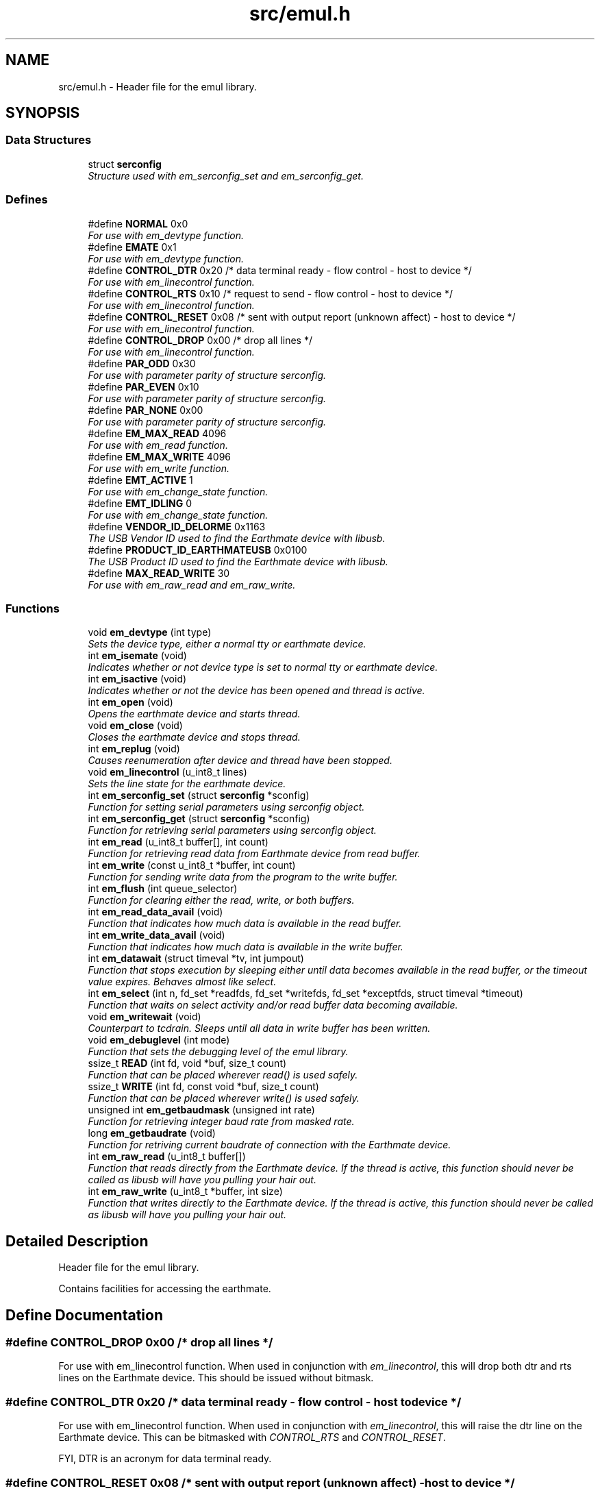 .TH "src/emul.h" 3 "2 Apr 2005" "Version 1.0.3" "EarthMate Userland Library" \" -*- nroff -*-
.ad l
.nh
.SH NAME
src/emul.h \- Header file for the emul library.  

.SH SYNOPSIS
.br
.PP
.SS "Data Structures"

.in +1c
.ti -1c
.RI "struct \fBserconfig\fP"
.br
.RI "\fIStructure used with em_serconfig_set and em_serconfig_get. \fP"
.in -1c
.SS "Defines"

.in +1c
.ti -1c
.RI "#define \fBNORMAL\fP   0x0"
.br
.RI "\fIFor use with em_devtype function. \fP"
.ti -1c
.RI "#define \fBEMATE\fP   0x1"
.br
.RI "\fIFor use with em_devtype function. \fP"
.ti -1c
.RI "#define \fBCONTROL_DTR\fP   0x20 /* data terminal ready - flow control - host to device */"
.br
.RI "\fIFor use with em_linecontrol function. \fP"
.ti -1c
.RI "#define \fBCONTROL_RTS\fP   0x10 /* request to send - flow control - host to device */"
.br
.RI "\fIFor use with em_linecontrol function. \fP"
.ti -1c
.RI "#define \fBCONTROL_RESET\fP   0x08 /* sent with output report (unknown affect) - host to device */"
.br
.RI "\fIFor use with em_linecontrol function. \fP"
.ti -1c
.RI "#define \fBCONTROL_DROP\fP   0x00 /* drop all lines */"
.br
.RI "\fIFor use with em_linecontrol function. \fP"
.ti -1c
.RI "#define \fBPAR_ODD\fP   0x30"
.br
.RI "\fIFor use with parameter parity of structure serconfig. \fP"
.ti -1c
.RI "#define \fBPAR_EVEN\fP   0x10"
.br
.RI "\fIFor use with parameter parity of structure serconfig. \fP"
.ti -1c
.RI "#define \fBPAR_NONE\fP   0x00"
.br
.RI "\fIFor use with parameter parity of structure serconfig. \fP"
.ti -1c
.RI "#define \fBEM_MAX_READ\fP   4096"
.br
.RI "\fIFor use with em_read function. \fP"
.ti -1c
.RI "#define \fBEM_MAX_WRITE\fP   4096"
.br
.RI "\fIFor use with em_write function. \fP"
.ti -1c
.RI "#define \fBEMT_ACTIVE\fP   1"
.br
.RI "\fIFor use with em_change_state function. \fP"
.ti -1c
.RI "#define \fBEMT_IDLING\fP   0"
.br
.RI "\fIFor use with em_change_state function. \fP"
.ti -1c
.RI "#define \fBVENDOR_ID_DELORME\fP   0x1163"
.br
.RI "\fIThe USB Vendor ID used to find the Earthmate device with libusb. \fP"
.ti -1c
.RI "#define \fBPRODUCT_ID_EARTHMATEUSB\fP   0x0100"
.br
.RI "\fIThe USB Product ID used to find the Earthmate device with libusb. \fP"
.ti -1c
.RI "#define \fBMAX_READ_WRITE\fP   30"
.br
.RI "\fIFor use with em_raw_read and em_raw_write. \fP"
.in -1c
.SS "Functions"

.in +1c
.ti -1c
.RI "void \fBem_devtype\fP (int type)"
.br
.RI "\fISets the device type, either a normal tty or earthmate device. \fP"
.ti -1c
.RI "int \fBem_isemate\fP (void)"
.br
.RI "\fIIndicates whether or not device type is set to normal tty or earthmate device. \fP"
.ti -1c
.RI "int \fBem_isactive\fP (void)"
.br
.RI "\fIIndicates whether or not the device has been opened and thread is active. \fP"
.ti -1c
.RI "int \fBem_open\fP (void)"
.br
.RI "\fIOpens the earthmate device and starts thread. \fP"
.ti -1c
.RI "void \fBem_close\fP (void)"
.br
.RI "\fICloses the earthmate device and stops thread. \fP"
.ti -1c
.RI "int \fBem_replug\fP (void)"
.br
.RI "\fICauses reenumeration after device and thread have been stopped. \fP"
.ti -1c
.RI "void \fBem_linecontrol\fP (u_int8_t lines)"
.br
.RI "\fISets the line state for the earthmate device. \fP"
.ti -1c
.RI "int \fBem_serconfig_set\fP (struct \fBserconfig\fP *sconfig)"
.br
.RI "\fIFunction for setting serial parameters using serconfig object. \fP"
.ti -1c
.RI "int \fBem_serconfig_get\fP (struct \fBserconfig\fP *sconfig)"
.br
.RI "\fIFunction for retrieving serial parameters using serconfig object. \fP"
.ti -1c
.RI "int \fBem_read\fP (u_int8_t buffer[], int count)"
.br
.RI "\fIFunction for retrieving read data from Earthmate device from read buffer. \fP"
.ti -1c
.RI "int \fBem_write\fP (const u_int8_t *buffer, int count)"
.br
.RI "\fIFunction for sending write data from the program to the write buffer. \fP"
.ti -1c
.RI "int \fBem_flush\fP (int queue_selector)"
.br
.RI "\fIFunction for clearing either the read, write, or both buffers. \fP"
.ti -1c
.RI "int \fBem_read_data_avail\fP (void)"
.br
.RI "\fIFunction that indicates how much data is available in the read buffer. \fP"
.ti -1c
.RI "int \fBem_write_data_avail\fP (void)"
.br
.RI "\fIFunction that indicates how much data is available in the write buffer. \fP"
.ti -1c
.RI "int \fBem_datawait\fP (struct timeval *tv, int jumpout)"
.br
.RI "\fIFunction that stops execution by sleeping either until data becomes available in the read buffer, or the timeout value expires. Behaves almost like select. \fP"
.ti -1c
.RI "int \fBem_select\fP (int n, fd_set *readfds, fd_set *writefds, fd_set *exceptfds, struct timeval *timeout)"
.br
.RI "\fIFunction that waits on select activity and/or read buffer data becoming available. \fP"
.ti -1c
.RI "void \fBem_writewait\fP (void)"
.br
.RI "\fICounterpart to tcdrain. Sleeps until all data in write buffer has been written. \fP"
.ti -1c
.RI "void \fBem_debuglevel\fP (int mode)"
.br
.RI "\fIFunction that sets the debugging level of the emul library. \fP"
.ti -1c
.RI "ssize_t \fBREAD\fP (int fd, void *buf, size_t count)"
.br
.RI "\fIFunction that can be placed wherever read() is used safely. \fP"
.ti -1c
.RI "ssize_t \fBWRITE\fP (int fd, const void *buf, size_t count)"
.br
.RI "\fIFunction that can be placed wherever write() is used safely. \fP"
.ti -1c
.RI "unsigned int \fBem_getbaudmask\fP (unsigned int rate)"
.br
.RI "\fIFunction for retrieving integer baud rate from masked rate. \fP"
.ti -1c
.RI "long \fBem_getbaudrate\fP (void)"
.br
.RI "\fIFunction for retriving current baudrate of connection with the Earthmate device. \fP"
.ti -1c
.RI "int \fBem_raw_read\fP (u_int8_t buffer[])"
.br
.RI "\fIFunction that reads directly from the Earthmate device. If the thread is active, this function should \fInever\fP be called as libusb will have you pulling your hair out. \fP"
.ti -1c
.RI "int \fBem_raw_write\fP (u_int8_t *buffer, int size)"
.br
.RI "\fIFunction that writes directly to the Earthmate device. If the thread is active, this function should \fInever\fP be called as libusb will have you pulling your hair out. \fP"
.in -1c
.SH "Detailed Description"
.PP 
Header file for the emul library. 

Contains facilities for accessing the earthmate.
.SH "Define Documentation"
.PP 
.SS "#define CONTROL_DROP   0x00 /* drop all lines */"
.PP
For use with em_linecontrol function. When used in conjunction with \fIem_linecontrol\fP, this will drop both dtr and rts lines on the Earthmate device. This should be issued without bitmask. 
.SS "#define CONTROL_DTR   0x20 /* data terminal ready - flow control - host to device */"
.PP
For use with em_linecontrol function. When used in conjunction with \fIem_linecontrol\fP, this will raise the dtr line on the Earthmate device. This can be bitmasked with \fICONTROL_RTS\fP and \fICONTROL_RESET\fP.
.PP
FYI, DTR is an acronym for data terminal ready. 
.SS "#define CONTROL_RESET   0x08 /* sent with output report (unknown affect) - host to device */"
.PP
For use with em_linecontrol function. When used in conjunction with \fIem_linecontrol\fP, this will cause a device reset which has and as yet unknown affect on the Earthmate device. This can be bitmasked with \fICONTROL_DTR\fP and \fICONTROL_RTS\fP. 
.SS "#define CONTROL_RTS   0x10 /* request to send - flow control - host to device */"
.PP
For use with em_linecontrol function. When used in conjunction with \fIem_linecontrol\fP, this will raise the rts line on the Earthmate device. This can be bitmasked with \fICONTROL_DTR\fP and \fICONTROL_RESET\fP.
.PP
FYI, RTS is an acronym for request to send. 
.SS "#define EM_MAX_READ   4096"
.PP
For use with em_read function. This is the max amount of data the read buffer can store. 
.SS "#define EM_MAX_WRITE   4096"
.PP
For use with em_write function. This is the max amount of data the write buffer can store. 
.SS "#define EMATE   0x1"
.PP
For use with em_devtype function. When used in conjunction with \fIem_devtype\fP, this will set the active device to an Earthmate device. 
.SS "#define EMT_ACTIVE   1"
.PP
For use with em_change_state function. When used in conjunction with the \fIem_change_state\fP function, this will change the thread state to active. 
.SS "#define EMT_IDLING   0"
.PP
For use with em_change_state function. When used in conjunction with the \fIem_change_state\fP function, the thread state will change to idle. 
.SS "#define MAX_READ_WRITE   30"
.PP
For use with em_raw_read and em_raw_write. This is the max amount of data that can be transmitted with \fIem_raw_read\fP and \fIem_raw_write\fP.
.PP
The device can handle 32 bytes for the input/output reports, but 2 bytes are used for length, control line, uart status, etc. 
.SS "#define NORMAL   0x0"
.PP
For use with em_devtype function. When used in conjunction with \fIem_devtype\fP, this will set the active device to a normal tty device. 
.SS "#define PAR_EVEN   0x10"
.PP
For use with parameter parity of structure serconfig. Indicates even parity. 
.SS "#define PAR_NONE   0x00"
.PP
For use with parameter parity of structure serconfig. Indicates no parity. 
.SS "#define PAR_ODD   0x30"
.PP
For use with parameter parity of structure serconfig. Indicates odd parity. 
.SH "Function Documentation"
.PP 
.SS "void em_close (void)"
.PP
Closes the earthmate device and stops thread. \fIem_close\fP should be called when the program has finished communicating with the device. 
.SS "int em_datawait (struct timeval * tv, int jumpout)"
.PP
Function that stops execution by sleeping either until data becomes available in the read buffer, or the timeout value expires. Behaves almost like select. \fBParameters:\fP
.RS 4
\fItv\fP The timeout value in seconds and microseconds. Can be NULL for infinite block. 
.br
\fIjumpout\fP Can be used to skip over entirely the block on certain previous events like a select call. Not all that useful, see \fIem_select\fP below for a better way. 
.RE
.PP
\fBReturns:\fP
.RS 4
Returns 1 if data becomes available in read buffer, or 0 if either timeout value has expired or \fIjumpout\fP has value of 1. 
.RE
.PP

.SS "void em_debuglevel (int mode)"
.PP
Function that sets the debugging level of the emul library. \fBNote:\fP
.RS 4
Debugging is by default 0, which means completely disabled. When enabled, data is printed to stdout or stderr depending on the situation. 
.RE
.PP

.SS "void em_devtype (int type)"
.PP
Sets the device type, either a normal tty or earthmate device. \fBParameters:\fP
.RS 4
\fItype\fP The type of device (\fINORMAL\fP or \fIEMATE\fP). 
.RE
.PP

.SS "int em_flush (int queue_selector)"
.PP
Function for clearing either the read, write, or both buffers. \fBParameters:\fP
.RS 4
\fIqueue_selector\fP The type of flush to perform. Valid value for now is \fITCIOFLUSH\fP. 
.RE
.PP
\fBReturns:\fP
.RS 4
Returns 0 on success, <0 on error. 
.RE
.PP

.SS "unsigned int em_getbaudmask (unsigned int rate)"
.PP
Function for retrieving integer baud rate from masked rate. \fBParameters:\fP
.RS 4
\fIrate\fP The masked rate to lookup for the integer value. 
.RE
.PP
\fBReturns:\fP
.RS 4
Returns the integer value of the given masked rate. 
.RE
.PP

.SS "long em_getbaudrate (void)"
.PP
Function for retriving current baudrate of connection with the Earthmate device. \fBReturns:\fP
.RS 4
Returns the current baud rate in integer form, or <0 on error. 
.RE
.PP

.SS "int em_isactive (void)"
.PP
Indicates whether or not the device has been opened and thread is active. \fBReturns:\fP
.RS 4
Returns 1 if device is open and thread is active, 0 otherwise. 
.RE
.PP

.SS "int em_isemate (void)"
.PP
Indicates whether or not device type is set to normal tty or earthmate device. \fBReturns:\fP
.RS 4
Returns 1 if device type is \fIEMATE\fP or 0 if device type is \fINORMAL\fP. 
.RE
.PP

.SS "void em_linecontrol (u_int8_t lines)"
.PP
Sets the line state for the earthmate device. \fBParameters:\fP
.RS 4
\fIlines\fP This parameter can be bit masked with \fICONTROL_DTR\fP, \fICONTROL_RTS\fP, and \fICONTROL_RESET\fP. \fICONTROL_DROP\fP should be issued by itself and never masked. \fICONTROL_RESET\fP has an unknown affect. 
.RE
.PP

.SS "int em_open (void)"
.PP
Opens the earthmate device and starts thread. This must be the first function called before device can be accessed. Only a few functions can be called without opening the device first.
.PP
\fBReturns:\fP
.RS 4
Returns 0 on success, -1 on error. 
.RE
.PP

.SS "int em_raw_read (u_int8_t buffer[])"
.PP
Function that reads directly from the Earthmate device. If the thread is active, this function should \fInever\fP be called as libusb will have you pulling your hair out. \fBNote:\fP
.RS 4
Always use the \fIMAX_READ_WRITE\fP define if you dare to use this function. 
.RE
.PP

.SS "int em_raw_write (u_int8_t * buffer, int size)"
.PP
Function that writes directly to the Earthmate device. If the thread is active, this function should \fInever\fP be called as libusb will have you pulling your hair out. \fBNote:\fP
.RS 4
Always use the \fIMAX_READ_WRITE\fP define if you dare to use this function. 
.RE
.PP

.SS "int em_read (u_int8_t buffer[], int count)"
.PP
Function for retrieving read data from Earthmate device from read buffer. \fBParameters:\fP
.RS 4
\fIbuffer\fP An array of unsigned 8 bit elements pre-allocated before being passed. 
.br
\fIcount\fP The amount of data that the function should try to fill \fIbuffer\fP with. 
.RE
.PP
\fBNote:\fP
.RS 4
This function is non-blocking. 
.RE
.PP
\fBReturns:\fP
.RS 4
Returns amount of data read. >=0 on success, <0 on error. 
.RE
.PP

.SS "int em_read_data_avail (void)"
.PP
Function that indicates how much data is available in the read buffer. \fBNote:\fP
.RS 4
This function is non-blocking. 
.RE
.PP
\fBReturns:\fP
.RS 4
On success the amount of data in read buffer is returned, <0 on error. 
.RE
.PP

.SS "int em_replug (void)"
.PP
Causes reenumeration after device and thread have been stopped. After a successful call, a new usb device handle will have been obtained and the thread will start again. The usual functions may be called once more.
.PP
\fBReturns:\fP
.RS 4
Returns 0 on success, -1 on error. 
.RE
.PP

.SS "int em_select (int n, fd_set * readfds, fd_set * writefds, fd_set * exceptfds, struct timeval * timeout)"
.PP
Function that waits on select activity and/or read buffer data becoming available. \fBParameters:\fP
.RS 4
\fIn\fP The number of fds to watch (always +1). Typically, FD_SETSIZE is passed. 
.br
\fIreadfds\fP The fd_set to watch for read activity. Can be NULL. 
.br
\fIwritefds\fP The fd_set to watch for write activity. Can be NULL. 
.br
\fIexceptfds\fP The fd_set to watch for exceptional activity, like errors. Can be NULL. 
.br
\fItimeout\fP The time in seconds and microseconds to wait. Can be NULL. 
.RE
.PP
\fBNote:\fP
.RS 4
The function does not return on data becoming available in the write buffer. 
.RE
.PP
\fBReturns:\fP
.RS 4
Returns the number of fds with activity. This can include read buffer activity as well. 
.RE
.PP

.SS "int em_serconfig_get (struct \fBserconfig\fP * sconfig)"
.PP
Function for retrieving serial parameters using serconfig object. \fBReturns:\fP
.RS 4
Returns 0 on success, <0 on error. 
.RE
.PP

.SS "int em_serconfig_set (struct \fBserconfig\fP * sconfig)"
.PP
Function for setting serial parameters using serconfig object. \fBParameters:\fP
.RS 4
\fIsconfig\fP Object of \fIserconfig\fP which holds serial parameters to be set. 
.RE
.PP
\fBNote:\fP
.RS 4
The \fIserconfig\fP object being passed must have all fields set. 
.RE
.PP
\fBReturns:\fP
.RS 4
Returns 0 on success, <0 on error. 
.RE
.PP

.SS "int em_write (const u_int8_t * buffer, int count)"
.PP
Function for sending write data from the program to the write buffer. \fBParameters:\fP
.RS 4
\fIbuffer\fP Pointer to the data that is to be transfered into the write buffer. 
.br
\fIcount\fP The amount of data to try and write to the write buffer. 
.RE
.PP
\fBNote:\fP
.RS 4
This function is non-blocking. 
.RE
.PP
\fBReturns:\fP
.RS 4
Returns amount of data written. >=0 on success, <0 on error. 
.RE
.PP

.SS "int em_write_data_avail (void)"
.PP
Function that indicates how much data is available in the write buffer. \fBNote:\fP
.RS 4
This function is non-blocking. 
.RE
.PP
\fBReturns:\fP
.RS 4
On success the amount of data in write buffer is returned, <0 on error. 
.RE
.PP

.SS "ssize_t READ (int fd, void * buf, size_t count)"
.PP
Function that can be placed wherever read() is used safely. \fBParameters:\fP
.RS 4
\fIfd\fP File descriptor to read from. 
.br
\fIbuf\fP Buffer to read into. 
.br
\fIcount\fP Amount of data to try and read. 
.RE
.PP
\fBNote:\fP
.RS 4
Also have a look at \fI\fBem_read()\fP\fP. 
.RE
.PP
\fBReturns:\fP
.RS 4
Returns amount of data read, or <0 on error. 
.RE
.PP

.SS "ssize_t WRITE (int fd, const void * buf, size_t count)"
.PP
Function that can be placed wherever write() is used safely. \fBParameters:\fP
.RS 4
\fIfd\fP File descriptor to write to. 
.br
\fIbuf\fP Buffer data to write. 
.br
\fIcount\fP Amount of data to try and write. 
.RE
.PP
\fBReturns:\fP
.RS 4
Returns amount of data written, or <0 on error. 
.RE
.PP

.SH "Author"
.PP 
Generated automatically by Doxygen for EarthMate Userland Library from the source code.
